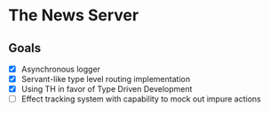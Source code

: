 * The News Server
** Goals
 - [X] Asynchronous logger
 - [X] Servant-like type level routing implementation
 - [X] Using TH in favor of Type Driven Development
 - [ ] Effect tracking system with capability to mock out impure actions
